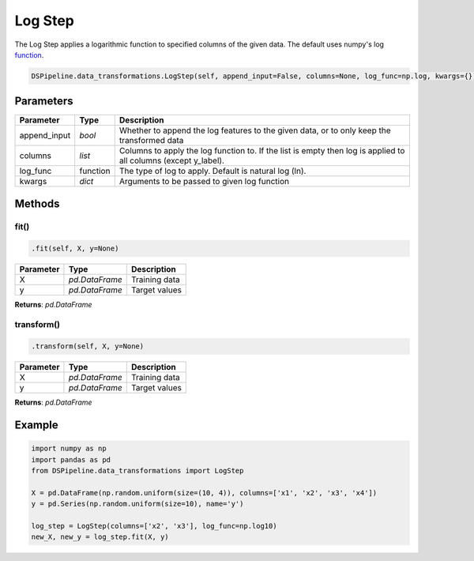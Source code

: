 Log Step
========

The Log Step applies a logarithmic function to specified columns of the given data. The default uses numpy's log function_.

.. _function: https://docs.scipy.org/doc/numpy/reference/generated/numpy.log.html


.. code-block:: python

    DSPipeline.data_transformations.LogStep(self, append_input=False, columns=None, log_func=np.log, kwargs={}):

Parameters
----------

+---------------+----------+--------------------------------------------------------------------------------------------------------------------+
| **Parameter** | **Type** | **Description**                                                                                                    |
+===============+==========+====================================================================================================================+
| append_input  | *bool*   | Whether to append the log features to the given data, or to only keep the transformed data                         |
+---------------+----------+--------------------------------------------------------------------------------------------------------------------+
| columns       | *list*   | Columns to apply the log function to. If the list is empty then log is applied to all columns (except y_label).    |
+---------------+----------+--------------------------------------------------------------------------------------------------------------------+
| log_func      | function | The type of log to apply. Default is natural log (ln).                                                             |
+---------------+----------+--------------------------------------------------------------------------------------------------------------------+
| kwargs        | *dict*   | Arguments to be passed to given log function                                                                       |
+---------------+----------+--------------------------------------------------------------------------------------------------------------------+


Methods
-------

fit()
``````

.. code-block:: python

    .fit(self, X, y=None)

+---------------+----------------+-----------------+
| **Parameter** | **Type**       | **Description** |
+===============+================+=================+
| X             | *pd.DataFrame* | Training data   |
+---------------+----------------+-----------------+
| y             | *pd.DataFrame* | Target values   |
+---------------+----------------+-----------------+

**Returns**: *pd.DataFrame*

transform()
````````````

.. code-block:: python

    .transform(self, X, y=None)

+----------------+----------------+-----------------+
| **Parameter**  | **Type**       | **Description** |
+================+================+=================+
| X              | *pd.DataFrame* | Training data   |
+----------------+----------------+-----------------+
| y              | *pd.DataFrame* | Target values   |
+----------------+----------------+-----------------+

**Returns**: *pd.DataFrame*


Example
-------

.. code-block:: python

    import numpy as np
    import pandas as pd
    from DSPipeline.data_transformations import LogStep

    X = pd.DataFrame(np.random.uniform(size=(10, 4)), columns=['x1', 'x2', 'x3', 'x4'])
    y = pd.Series(np.random.uniform(size=10), name='y')

    log_step = LogStep(columns=['x2', 'x3'], log_func=np.log10)
    new_X, new_y = log_step.fit(X, y)
